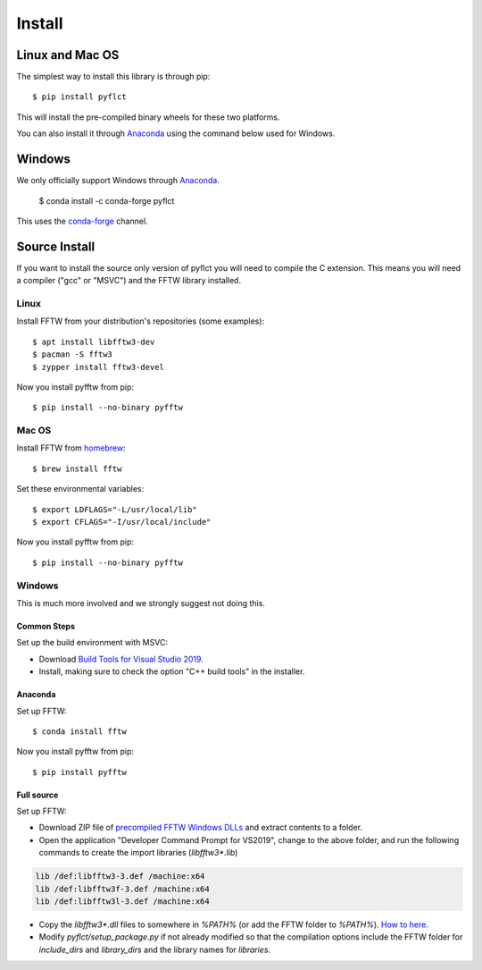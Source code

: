 =======
Install
=======

Linux and Mac OS
----------------

The simplest way to install this library is through pip::

    $ pip install pyflct

This will install the pre-compiled binary wheels for these two platforms.

You can also install it through `Anaconda`_ using the command below used for Windows.

Windows
-------

We only officially support Windows through `Anaconda`_.

    $ conda install -c conda-forge pyflct

This uses the `conda-forge <https://conda-forge.org/>`__ channel.

Source Install
--------------

If you want to install the source only version of pyflct you will need to compile the C extension.
This means you will need a compiler ("gcc" or "MSVC") and the FFTW library installed.

Linux
^^^^^

Install FFTW from your distribution's repositories (some examples)::

    $ apt install libfftw3-dev
    $ pacman -S fftw3
    $ zypper install fftw3-devel

Now you install pyfftw from pip::

    $ pip install --no-binary pyfftw

Mac OS
^^^^^^

Install FFTW from `homebrew <http://brew.sh>`__::

    $ brew install fftw

Set these environmental variables::

    $ export LDFLAGS="-L/usr/local/lib"
    $ export CFLAGS="-I/usr/local/include"

Now you install pyfftw from pip::

    $ pip install --no-binary pyfftw

Windows
^^^^^^^

This is much more involved and we strongly suggest not doing this.

Common Steps
************

Set up the build environment with MSVC:

* Download `Build Tools for Visual Studio 2019 <https://visualstudio.microsoft.com/downloads/>`__.
* Install, making sure to check the option "C++ build tools" in the installer.

Anaconda
********

Set up FFTW::

    $ conda install fftw

Now you install pyfftw from pip::

    $ pip install pyfftw

Full source
***********

Set up FFTW:

* Download ZIP file of `precompiled FFTW Windows DLLs <http://www.fftw.org/install/windows.html>`__ and extract contents to a folder.
* Open the application "Developer Command Prompt for VS2019", change to the above folder, and run the following commands to create the import libraries (`libfftw3*.lib`)

.. code-block:: console

    lib /def:libfftw3-3.def /machine:x64
    lib /def:libfftw3f-3.def /machine:x64
    lib /def:libfftw3l-3.def /machine:x64

* Copy the `libfftw3*.dll` files to somewhere in `%PATH%` (or add the FFTW folder to `%PATH%`).
  `How to here. <https://stackoverflow.com/a/44272417>`__

* Modify `pyflct/setup_package.py` if not already modified so that the compilation options include the FFTW folder for `include_dirs` and `library_dirs` and the library names for `libraries`.

.. Anaconda: https://www.anaconda.com/products/individual
